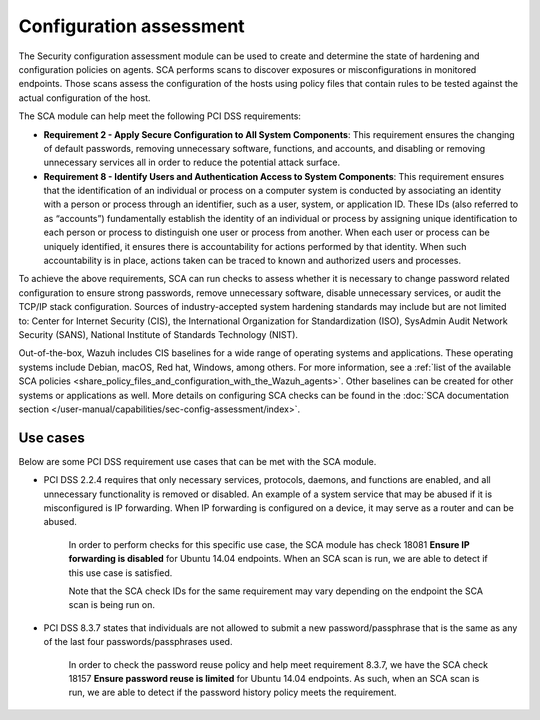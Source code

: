.. Copyright (C) 2015, Wazuh, Inc.

.. meta::
  :description: The Security configuration assessment module can be used to create configuration policies on agents. Learn more about it in this section.
  
.. _configuration_assessment:

Configuration assessment
========================

The Security configuration assessment module can be used to create and determine the state of hardening and configuration policies on agents. SCA performs scans to discover exposures or misconfigurations in monitored endpoints. Those scans assess the configuration of the hosts using policy files that contain rules to be tested against the actual configuration of the host.

The SCA module can help meet the following PCI DSS requirements:

- **Requirement 2 - Apply Secure Configuration to All System Components**: This requirement ensures the changing of default passwords, removing unnecessary software, functions, and accounts, and disabling or removing unnecessary services all in order to reduce the potential attack surface.  
- **Requirement 8 - Identify Users and Authentication Access to System Components**: This requirement ensures that the identification of an individual or process on a computer system is conducted by associating an identity with a person or process through an identifier, such as a user, system, or application ID. These IDs (also referred to as “accounts”) fundamentally establish the identity of an individual or process by assigning unique identification to each person or process to distinguish one user or process from another. When each user or process can be uniquely identified, it ensures there is accountability for actions performed by that identity. When such accountability is in place, actions taken can be traced to known and authorized users and processes.

To achieve the above requirements, SCA can run checks to assess whether it is necessary to change password related configuration to ensure strong passwords, remove unnecessary software, disable unnecessary services, or audit the TCP/IP stack configuration. Sources of industry-accepted system hardening standards may include but are not limited to: Center for Internet Security (CIS), the International Organization for Standardization (ISO), SysAdmin Audit Network Security (SANS), National Institute of Standards Technology (NIST).

Out-of-the-box, Wazuh includes CIS baselines for a wide range of operating systems and applications. These operating systems include Debian, macOS, Red hat, Windows, among others. For more information, see a :ref:`list of the available SCA policies <share_policy_files_and_configuration_with_the_Wazuh_agents>`. Other baselines can be created for other systems or applications as well. More details on configuring SCA checks can be found in the :doc:`SCA documentation section </user-manual/capabilities/sec-config-assessment/index>`.


Use cases
---------

Below are some PCI DSS requirement use cases that can be met with the SCA module.

- PCI DSS 2.2.4 requires that only necessary services, protocols, daemons, and functions are enabled, and all unnecessary functionality is removed or disabled. An example of a system service that may be abused if it is misconfigured is IP forwarding. When IP forwarding is configured on a device, it may serve as a router and can be abused.

   In order to perform checks for this specific use case, the SCA module has check 18081 **Ensure IP forwarding is disabled** for Ubuntu 14.04 endpoints. When an SCA scan is run, we are able to detect if this use case is satisfied.

   .. thumbnail:: ../images/pci/ensure-ip-forwarding-is-disabled.png
         :title: Ensure IP forwarding is disabled
         :align: center
         :width: 80%
  
   Note that the SCA check IDs for the same requirement may vary depending on the endpoint the SCA scan is being run on.

- PCI DSS 8.3.7 states that individuals are not allowed to submit a new password/passphrase that is the same as any of the last four passwords/passphrases used.

   In order to check the password reuse policy and help meet requirement 8.3.7, we have the SCA check 18157 **Ensure password reuse is limited** for Ubuntu 14.04 endpoints. As such, when an SCA scan is run, we are able to detect if the password history policy meets the requirement.

   .. thumbnail:: ../images/pci/ensure-password-reuse-is-limited.png
         :title: Ensure password reuse is limited
         :align: center
         :width: 80%



